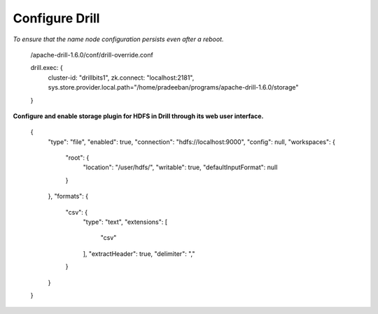 ***************
Configure Drill
***************


*To ensure that the name node configuration persists even after a reboot.*

 /apache-drill-1.6.0/conf/drill-override.conf

 drill.exec: {
     cluster-id: "drillbits1",
     zk.connect: "localhost:2181",
     sys.store.provider.local.path="/home/pradeeban/programs/apache-drill-1.6.0/storage"
 }



**Configure and enable storage plugin for HDFS in Drill through its web user interface.**

 {
   "type": "file",
   "enabled": true,
   "connection": "hdfs://localhost:9000",
   "config": null,
   "workspaces": {
     "root": {
       "location": "/user/hdfs/",
       "writable": true,
       "defaultInputFormat": null
     }
   },
   "formats": {
     "csv": {
       "type": "text",
       "extensions": [
         "csv"
       ],
       "extractHeader": true,
       "delimiter": ","
     }
   }
 }
